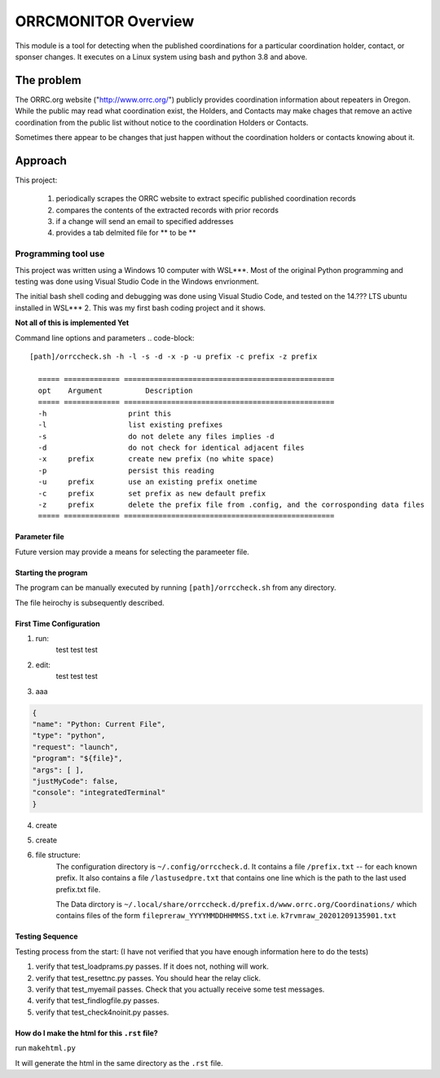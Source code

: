 .. This is the README file for the orrcmonitor Python 3 module.
  From inside a python 3 virtual environment that has spinx installed,
  use "rst2html README.rst readme.html" to convert file to html

####################
ORRCMONITOR Overview
####################

This module is a tool for detecting when the published coordinations for a particular 
coordination holder, contact, or sponser
changes.  It executes on a Linux system using bash and python 3.8 and above.

The problem
___________
The ORRC.org website ("http://www.orrc.org/") publicly provides coordination 
information about repeaters in Oregon.
While the public may read what coordination exist, 
the Holders, and Contacts may make chages that remove an
active coordination from the public list without 
notice to the coordination Holders or Contacts.  

Sometimes there appear to be changes that just happen without 
the coordination holders or contacts knowing about it.

Approach
________

This project:
  
  1) periodically scrapes the ORRC website to extract 
     specific published coordination records

  2) compares the contents of the extracted records 
     with prior records

  3) if a change will send an email to specified addresses

  4) provides a tab delmited file for ** to be **

Programming tool use
--------------------
This project was written using a Windows 10 computer with WSL***.  
Most of the original Python programming and testing 
was done using Visual Studio Code in the Windows envrionment.

The initial bash shell coding and debugging was done using 
Visual Studio Code, and tested on the 14.??? LTS ubuntu installed
in WSL*** 2.  This was my first bash coding project and it shows.

**Not all of this is implemented Yet**

Command line options and parameters
.. code-block::

  [path]/orrccheck.sh -h -l -s -d -x -p -u prefix -c prefix -z prefix

    ===== ============= =================================================
    opt    Argument          Description
    ===== ============= =================================================
    -h                   print this
    -l                   list existing prefixes
    -s                   do not delete any files implies -d
    -d                   do not check for identical adjacent files 
    -x     prefix        create new prefix (no white space)
    -p                   persist this reading
    -u     prefix        use an existing prefix onetime 
    -c     prefix        set prefix as new default prefix
    -z     prefix        delete the prefix file from .config, and the corrosponding data files
    ===== ============= =================================================


Parameter file
==============

Future version may provide a means for selecting the parameeter file.




Starting the program
=====================
The program can be manually executed by 
running ``[path]/orrccheck.sh`` from any directory.

The file heirochy is subsequently described.

First Time Configuration
========================
1. run:
      test test test

2. edit:
      test test test

3. aaa

.. code-block:: 

    {
    "name": "Python: Current File",
    "type": "python",
    "request": "launch",
    "program": "${file}",
    "args": [ ],
    "justMyCode": false,
    "console": "integratedTerminal"
    }


4. create 

5. create 

6. file structure:
    The configuration directory is ``~/.config/orrccheck.d``.
    It contains a file ``/prefix.txt`` -- for each known prefix.
    It also contains a file ``/lastusedpre.txt`` that contains one 
    line which is the path to the last used prefix.txt file.

    The Data dirctory is ``~/.local/share/orrccheck.d/prefix.d/www.orrc.org/Coordinations/``
    which contains files of the form ``filepreraw_YYYYMMDDHHMMSS.txt`` i.e. 
    ``k7rvmraw_20201209135901.txt``


Testing Sequence
========================
Testing process from the start:
(I have not verified that you have enough information here to do the tests)

#. verify that test_loadprams.py passes.  If it does not, nothing will work.

#. verify that test_resettnc.py passes.  You should hear the relay click.

#. verify that test_myemail passes.  Check that you actually receive some test messages.

#. verify that test_findlogfile.py passes. 

#. verify that test_check4noinit.py passes.




How do I make the html for this ``.rst`` file?
==============================================
run ``makehtml.py``

It will generate the html in the same directory as the ``.rst`` file.
